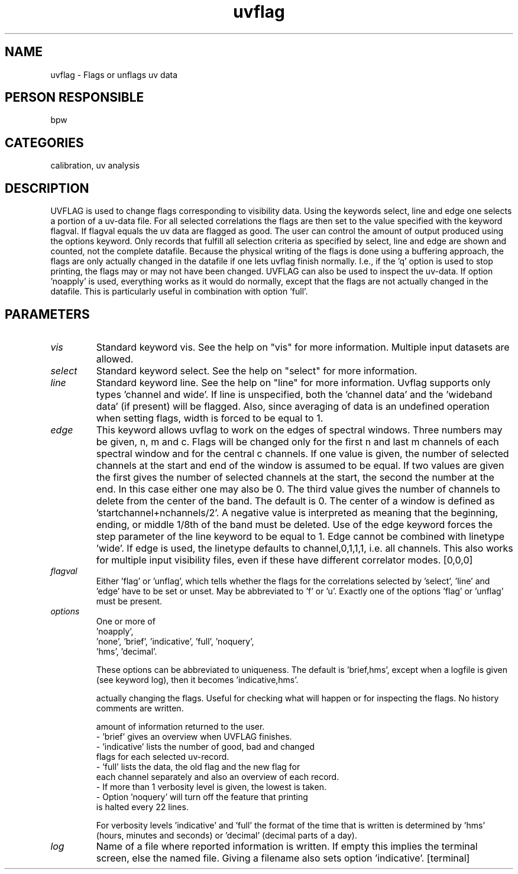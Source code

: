 .TH uvflag 1
.SH NAME
uvflag - Flags or unflags uv data
.SH PERSON RESPONSIBLE
bpw
.SH CATEGORIES
calibration, uv analysis
.SH DESCRIPTION
UVFLAG is used to change flags corresponding to visibility data.
Using the keywords select, line and edge one selects a portion of a
uv-data file. For all selected correlations the flags are then set to
the value specified with the keyword flagval. If flagval equals
'flag', the uv data are flagged as bad; for flagval equal to 'unflag',
the uv data are flagged as good.
The user can control the amount of output produced using the options
keyword. Only records that fulfill all selection criteria as
specified by select, line and edge are shown and counted, not the
complete datafile.
Because the physical writing of the flags is done using a buffering
approach, the flags are only actually changed in the datafile if
one lets uvflag finish normally. I.e., if the 'q' option is used to
stop printing, the flags may or may not have been changed.
UVFLAG can also be used to inspect the uv-data. If option 'noapply'
is used, everything works as it would do normally, except that the
flags are not actually changed in the datafile. This is particularly
useful in combination with option 'full'.
.SH PARAMETERS
.TP
\fIvis\fP
Standard keyword vis. See the help on "vis" for more information.
Multiple input datasets are allowed.
.TP
\fIselect\fP
Standard keyword select. See the help on "select" for more information.
.TP
\fIline\fP
Standard keyword line. See the help on "line" for more information.
Uvflag supports only types 'channel and wide'. If line is
unspecified, both the 'channel data' and the 'wideband data'
(if present) will be flagged. Also, since averaging of data
is an undefined operation when setting flags, width is
forced to be equal to 1.
.TP
\fIedge\fP
This keyword allows uvflag to work on the edges of spectral
windows. Three numbers may be given, n, m and c. Flags will
be changed only for the first n and last m channels of each
spectral window and for the central c channels.
If one value is given, the number of selected channels at
the start and end of the window is assumed to be equal.
If two values are given the first gives the number of
selected channels at the start, the second the number at
the end. In this case either one may also be 0.
The third value gives the number of channels to delete from
the center of the band. The default is 0.  The center of a
window is defined as 'startchannel+nchannels/2'.
A negative value is interpreted as meaning that the beginning,
ending, or middle 1/8th of the band must be deleted.
Use of the edge keyword forces the step parameter of the
line keyword to be equal to 1.
Edge cannot be combined with linetype 'wide'. If edge is
used, the linetype defaults to channel,0,1,1,1, i.e. all
channels.
This also works for multiple input visibility files, even
if these have different correlator modes.
[0,0,0]
.TP
\fIflagval\fP
Either 'flag' or 'unflag', which tells whether the flags for
the correlations selected by 'select', 'line' and 'edge'
have to be set or unset. May be abbreviated to 'f' or 'u'.
Exactly one of the options 'flag' or 'unflag' must be
present.
.TP
\fIoptions\fP
One or more of
.nf
  'noapply',
  'none', 'brief', 'indicative', 'full', 'noquery',
  'hms', 'decimal'.
.fi
.sp
These options can be abbreviated to uniqueness. The default
is 'brief,hms', except when a logfile is given (see keyword
log), then it becomes 'indicative,hms'.
.sp
'noapply' will go through the whole process without
actually changing the flags. Useful for checking what will
happen or for inspecting the flags.
No history comments are written.
.sp
'none', 'brief', 'indicative' and 'full' control the
amount of information returned to the user.
.nf
  - 'brief' gives an overview when UVFLAG finishes.
  - 'indicative' lists the number of good, bad and changed
     flags for each selected uv-record.
  - 'full' lists the data, the old flag and the new flag for
     each channel separately and also an overview of each record.
  - If more than 1 verbosity level is given, the lowest is taken.
  - Option 'noquery' will turn off the feature that printing
    is halted every 22 lines.
.fi
.sp
For verbosity levels 'indicative' and 'full' the format
of the time that is written is determined by 'hms' (hours,
minutes and seconds) or 'decimal' (decimal parts of a day).
.TP
\fIlog\fP
Name of a file where reported information is written.
If empty this implies the terminal screen, else the
named file. Giving a filename also sets option 'indicative'.
[terminal]
